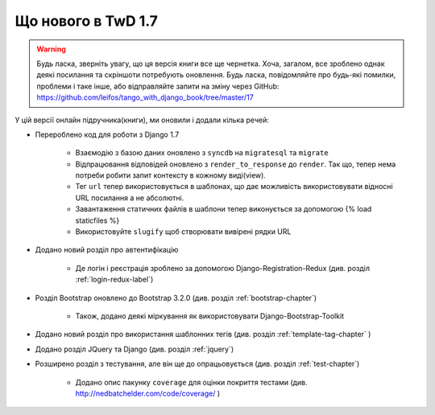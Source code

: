 ﻿.. _new17-label:



Що нового в TwD 1.7
==============

.. warning:: Будь ласка, зверніть увагу, що ця версія книги все ще чернетка. Хоча, загалом, все зроблено однак деякі посилання та скріншоти потребують оновлення. Будь ласка, повідомляйте про будь-які помилки, проблеми і таке інше, або відправляйте запити на зміну через GitHub: https://github.com/leifos/tango_with_django_book/tree/master/17 


У цій версії онлайн підручника(книги), ми оновили і додали кілька речей:

* Перероблено код для роботи з Django 1.7
	
	* Взаємодію з базою даних оновлено з ``syncdb`` на ``migratesql`` та ``migrate``
	* Відпрацювання відповідей оновлено з ``render_to_response`` до ``render``. Так що, тепер нема потреби робити запит контексту в кожному виді(view).
	* Тег ``url`` тепер використовується в шаблонах, що дає можливість використовувати відносні URL посилання а не абсолютні.
	* Завантаження статичних файлів в шаблони тепер виконується за допомогою {% load staticfiles %}
	* Використовуйте ``slugify`` щоб створювати вивірені рядки URL

* Додано новий розділ про автентифікацію

	* Де логін і реєстрація зроблено за допомогою Django-Registration-Redux (див. розділ :ref:`login-redux-label`)

* Розділ Bootstrap оновлено до Bootstrap 3.2.0 (див. розділ :ref:`bootstrap-chapter`)

	* Також, додано деякі міркування як використовувати Django-Bootstrap-Toolkit
	
* Додано новий розділ про використання шаблонних тегів (див. розділ :ref:`template-tag-chapter` )

* Додано розділ JQuery та Django (див. розділ :ref:`jquery`)

* Розширено розділ з тестування, але він ще до опрацьовується (див. розділ :ref:`test-chapter`)

	* Додано опис пакунку ``coverage`` для оцінки покриття тестами (див. http://nedbatchelder.com/code/coverage/ )
	
	

	
	
	
